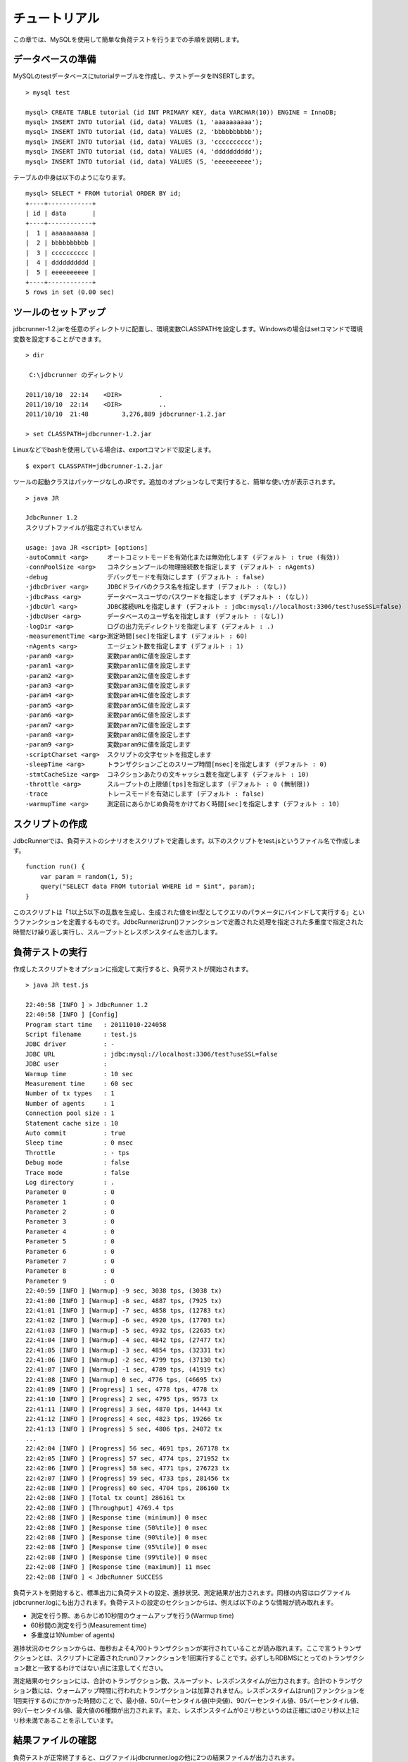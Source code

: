 チュートリアル
==============

この章では、MySQLを使用して簡単な負荷テストを行うまでの手順を説明します。

データベースの準備
------------------

MySQLのtestデータベースにtutorialテーブルを作成し、テストデータをINSERTします。 ::

  > mysql test
  
  mysql> CREATE TABLE tutorial (id INT PRIMARY KEY, data VARCHAR(10)) ENGINE = InnoDB;
  mysql> INSERT INTO tutorial (id, data) VALUES (1, 'aaaaaaaaaa');
  mysql> INSERT INTO tutorial (id, data) VALUES (2, 'bbbbbbbbbb');
  mysql> INSERT INTO tutorial (id, data) VALUES (3, 'cccccccccc');
  mysql> INSERT INTO tutorial (id, data) VALUES (4, 'dddddddddd');
  mysql> INSERT INTO tutorial (id, data) VALUES (5, 'eeeeeeeeee');

テーブルの中身は以下のようになります。 ::

  mysql> SELECT * FROM tutorial ORDER BY id;
  +----+------------+
  | id | data       |
  +----+------------+
  |  1 | aaaaaaaaaa |
  |  2 | bbbbbbbbbb |
  |  3 | cccccccccc |
  |  4 | dddddddddd |
  |  5 | eeeeeeeeee |
  +----+------------+
  5 rows in set (0.00 sec)

ツールのセットアップ
--------------------

jdbcrunner-1.2.jarを任意のディレクトリに配置し、環境変数CLASSPATHを設定します。Windowsの場合はsetコマンドで環境変数を設定することができます。 ::

  > dir
  
   C:\jdbcrunner のディレクトリ
  
  2011/10/10  22:14    <DIR>          .
  2011/10/10  22:14    <DIR>          ..
  2011/10/10  21:48         3,276,889 jdbcrunner-1.2.jar
  
  > set CLASSPATH=jdbcrunner-1.2.jar

Linuxなどでbashを使用している場合は、exportコマンドで設定します。 ::
  
  $ export CLASSPATH=jdbcrunner-1.2.jar

ツールの起動クラスはパッケージなしのJRです。追加のオプションなしで実行すると、簡単な使い方が表示されます。 ::

  > java JR
  
  JdbcRunner 1.2
  スクリプトファイルが指定されていません
  
  usage: java JR <script> [options]
  -autoCommit <arg>     オートコミットモードを有効化または無効化します (デフォルト : true (有効))
  -connPoolSize <arg>   コネクションプールの物理接続数を指定します (デフォルト : nAgents)
  -debug                デバッグモードを有効にします (デフォルト : false)
  -jdbcDriver <arg>     JDBCドライバのクラス名を指定します (デフォルト : (なし))
  -jdbcPass <arg>       データベースユーザのパスワードを指定します (デフォルト : (なし))
  -jdbcUrl <arg>        JDBC接続URLを指定します (デフォルト : jdbc:mysql://localhost:3306/test?useSSL=false)
  -jdbcUser <arg>       データベースのユーザ名を指定します (デフォルト : (なし))
  -logDir <arg>         ログの出力先ディレクトリを指定します (デフォルト : .)
  -measurementTime <arg>測定時間[sec]を指定します (デフォルト : 60)
  -nAgents <arg>        エージェント数を指定します (デフォルト : 1)
  -param0 <arg>         変数param0に値を設定します
  -param1 <arg>         変数param1に値を設定します
  -param2 <arg>         変数param2に値を設定します
  -param3 <arg>         変数param3に値を設定します
  -param4 <arg>         変数param4に値を設定します
  -param5 <arg>         変数param5に値を設定します
  -param6 <arg>         変数param6に値を設定します
  -param7 <arg>         変数param7に値を設定します
  -param8 <arg>         変数param8に値を設定します
  -param9 <arg>         変数param9に値を設定します
  -scriptCharset <arg>  スクリプトの文字セットを指定します
  -sleepTime <arg>      トランザクションごとのスリープ時間[msec]を指定します (デフォルト : 0)
  -stmtCacheSize <arg>  コネクションあたりの文キャッシュ数を指定します (デフォルト : 10)
  -throttle <arg>       スループットの上限値[tps]を指定します (デフォルト : 0 (無制限))
  -trace                トレースモードを有効にします (デフォルト : false)
  -warmupTime <arg>     測定前にあらかじめ負荷をかけておく時間[sec]を指定します (デフォルト : 10)

スクリプトの作成
----------------

JdbcRunnerでは、負荷テストのシナリオをスクリプトで定義します。以下のスクリプトをtest.jsというファイル名で作成します。 ::

  function run() {
      var param = random(1, 5);
      query("SELECT data FROM tutorial WHERE id = $int", param);
  }

このスクリプトは「1以上5以下の乱数を生成し、生成された値をint型としてクエリのパラメータにバインドして実行する」というファンクションを定義するものです。JdbcRunnerはrun()ファンクションで定義された処理を指定された多重度で指定された時間だけ繰り返し実行し、スループットとレスポンスタイムを出力します。

負荷テストの実行
----------------

作成したスクリプトをオプションに指定して実行すると、負荷テストが開始されます。 ::

  > java JR test.js
  
  22:40:58 [INFO ] > JdbcRunner 1.2
  22:40:58 [INFO ] [Config]
  Program start time   : 20111010-224058
  Script filename      : test.js
  JDBC driver          : -
  JDBC URL             : jdbc:mysql://localhost:3306/test?useSSL=false
  JDBC user            :
  Warmup time          : 10 sec
  Measurement time     : 60 sec
  Number of tx types   : 1
  Number of agents     : 1
  Connection pool size : 1
  Statement cache size : 10
  Auto commit          : true
  Sleep time           : 0 msec
  Throttle             : - tps
  Debug mode           : false
  Trace mode           : false
  Log directory        : .
  Parameter 0          : 0
  Parameter 1          : 0
  Parameter 2          : 0
  Parameter 3          : 0
  Parameter 4          : 0
  Parameter 5          : 0
  Parameter 6          : 0
  Parameter 7          : 0
  Parameter 8          : 0
  Parameter 9          : 0
  22:40:59 [INFO ] [Warmup] -9 sec, 3038 tps, (3038 tx)
  22:41:00 [INFO ] [Warmup] -8 sec, 4887 tps, (7925 tx)
  22:41:01 [INFO ] [Warmup] -7 sec, 4858 tps, (12783 tx)
  22:41:02 [INFO ] [Warmup] -6 sec, 4920 tps, (17703 tx)
  22:41:03 [INFO ] [Warmup] -5 sec, 4932 tps, (22635 tx)
  22:41:04 [INFO ] [Warmup] -4 sec, 4842 tps, (27477 tx)
  22:41:05 [INFO ] [Warmup] -3 sec, 4854 tps, (32331 tx)
  22:41:06 [INFO ] [Warmup] -2 sec, 4799 tps, (37130 tx)
  22:41:07 [INFO ] [Warmup] -1 sec, 4789 tps, (41919 tx)
  22:41:08 [INFO ] [Warmup] 0 sec, 4776 tps, (46695 tx)
  22:41:09 [INFO ] [Progress] 1 sec, 4778 tps, 4778 tx
  22:41:10 [INFO ] [Progress] 2 sec, 4795 tps, 9573 tx
  22:41:11 [INFO ] [Progress] 3 sec, 4870 tps, 14443 tx
  22:41:12 [INFO ] [Progress] 4 sec, 4823 tps, 19266 tx
  22:41:13 [INFO ] [Progress] 5 sec, 4806 tps, 24072 tx
  ...
  22:42:04 [INFO ] [Progress] 56 sec, 4691 tps, 267178 tx
  22:42:05 [INFO ] [Progress] 57 sec, 4774 tps, 271952 tx
  22:42:06 [INFO ] [Progress] 58 sec, 4771 tps, 276723 tx
  22:42:07 [INFO ] [Progress] 59 sec, 4733 tps, 281456 tx
  22:42:08 [INFO ] [Progress] 60 sec, 4704 tps, 286160 tx
  22:42:08 [INFO ] [Total tx count] 286161 tx
  22:42:08 [INFO ] [Throughput] 4769.4 tps
  22:42:08 [INFO ] [Response time (minimum)] 0 msec
  22:42:08 [INFO ] [Response time (50%tile)] 0 msec
  22:42:08 [INFO ] [Response time (90%tile)] 0 msec
  22:42:08 [INFO ] [Response time (95%tile)] 0 msec
  22:42:08 [INFO ] [Response time (99%tile)] 0 msec
  22:42:08 [INFO ] [Response time (maximum)] 11 msec
  22:42:08 [INFO ] < JdbcRunner SUCCESS

負荷テストを開始すると、標準出力に負荷テストの設定、進捗状況、測定結果が出力されます。同様の内容はログファイルjdbcrunner.logにも出力されます。負荷テストの設定のセクションからは、例えば以下のような情報が読み取れます。

* 測定を行う際、あらかじめ10秒間のウォームアップを行う(Warmup time)
* 60秒間の測定を行う(Measurement time)
* 多重度は1(Number of agents)

進捗状況のセクションからは、毎秒およそ4,700トランザクションが実行されていることが読み取れます。ここで言うトランザクションとは、スクリプトに定義されたrun()ファンクションを1回実行することです。必ずしもRDBMSにとってのトランザクション数と一致するわけではない点に注意してください。

測定結果のセクションには、合計のトランザクション数、スループット、レスポンスタイムが出力されます。合計のトランザクション数には、ウォームアップ時間に行われたトランザクションは加算されません。レスポンスタイムはrun()ファンクションを1回実行するのにかかった時間のことで、最小値、50パーセンタイル値(中央値)、90パーセンタイル値、95パーセンタイル値、99パーセンタイル値、最大値の6種類が出力されます。また、レスポンスタイムが0ミリ秒というのは正確には0ミリ秒以上1ミリ秒未満であることを示しています。

結果ファイルの確認
------------------

負荷テストが正常終了すると、ログファイルjdbcrunner.logの他に2つの結果ファイルが出力されます。 ::

  > dir
  
   C:\jdbcrunner のディレクトリ
  
  2011/10/10  22:42    <DIR>          .
  2011/10/10  22:42    <DIR>          ..
  2011/10/10  21:48         3,276,889 jdbcrunner-1.2.jar
  2011/10/10  22:42             6,115 jdbcrunner.log
  2011/10/10  22:42                76 log_20111010-224058_r.csv
  2011/10/10  22:42               566 log_20111010-224058_t.csv
  2011/10/10  22:23               116 test.js

log_20111010-224058_r.csvと末尾に「_r」がついたCSVファイルは、レスポンスタイムの度数分布データです。レスポンスタイムごとにトランザクション実行数が出力されます。 ::

  Response time[msec],Count
  0,286042
  1,48
  2,8
  3,2
  4,34
  5,20
  6,6
  11,1

log_20111010-224058_t.csvと末尾に「_t」がついたCSVファイルは、スループットの時系列データです。 ::

  Elapsed time[sec],Throughput[tps]
  1,4771
  2,4798
  3,4870
  4,4820
  5,4807
  ...
  56,4692
  57,4774
  58,4770
  59,4738
  60,4704

スループットの時系列データは、標準出力に出力された進捗状況のデータと一致しないことがあります。これは負荷テストの並列性を妨げないように、進捗状況の取得において排他制御を行っていないためです。CSVファイルの方が正確なデータとなっていますので、レポートの作成などにはCSVファイルのデータを利用してください。
